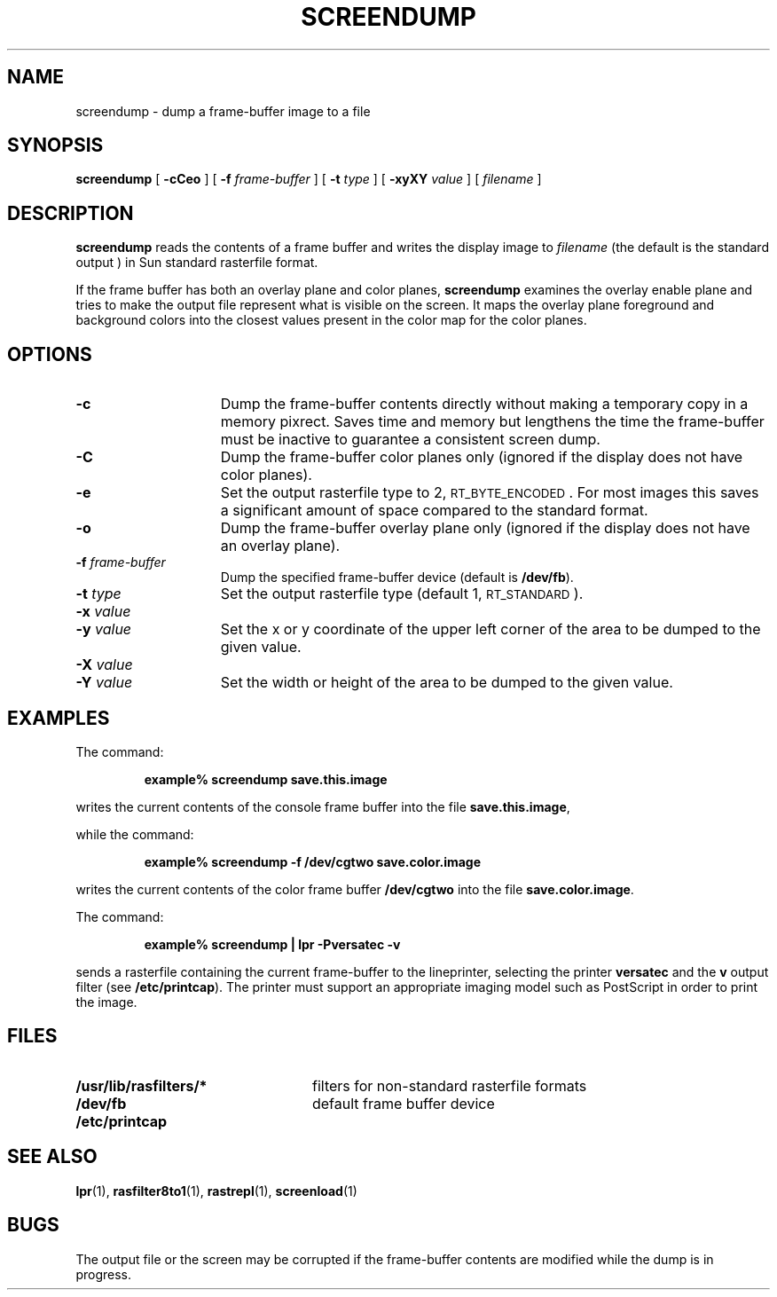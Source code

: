 .\" @(#)screendump.1 1.1 92/07/30 SMI;
.TH SCREENDUMP 1 "8 September 1988"
.SH NAME
screendump \- dump a frame-buffer image to a file
.SH SYNOPSIS
.B screendump
.RB [ " \-cCeo " ]
.RB [ " \-f "
.IR frame-buffer " ]"
.RB [ " \-t "
.IR type " ]"
.RB [ " \-xyXY "
.IR value " ]"
.RI [ " filename " ]
.SH DESCRIPTION
.IX  "screendump command"  ""  "\fLscreendump\fP \(em dump frame buffer image"
.IX  "dump frame buffer image"  ""  "dump frame buffer image \(em \fLscreendump\fP"
.LP
.B screendump
reads the contents of a frame buffer and writes the display image to
.I filename
(the default is the standard output ) in Sun standard
rasterfile format.
.LP
If the frame buffer has both an overlay plane and color planes,
.B screendump
examines the overlay enable plane and tries to make the output file
represent what is visible on the screen.  It maps the overlay plane
foreground and background colors into the closest values present in the
color map for the color planes.
.SH OPTIONS
.TP 15
.B \-c
Dump the frame-buffer contents directly without making a temporary copy
in a memory pixrect.  Saves time and memory but lengthens the time the
frame-buffer must be inactive to guarantee a consistent screen dump.
.TP
.B \-C
Dump the frame-buffer color planes only (ignored if the
display does not have color planes).
.TP
.B \-e
Set the output rasterfile type to 2,
.SM RT_BYTE_ENCODED\s0.
For most images this saves a significant amount
of space compared to the standard format.
.TP
.B \-o
Dump the frame-buffer overlay plane only (ignored if the
display does not have an overlay plane).
.TP
.BI \-f " frame-buffer"
Dump the specified frame-buffer device (default is
.BR /dev/fb ).
.TP
.BI \-t " type"
Set the output rasterfile type (default 1,
.SM RT_STANDARD\s0).
.TP
.PD 0
.BI \-x " value"
.TP
.BI \-y " value"
.PD
Set the x or y coordinate of the upper left corner of the area to be
dumped to the given value.
.TP
.PD 0
.BI \-X " value"
.TP
.BI \-Y " value"
.PD
Set the width or height of the area to be dumped to the given value.
.SH EXAMPLES
.LP
The command:
.IP
.B example% screendump save.this.image
.LP
writes the current contents of the console frame buffer into the file
.BR save.this.image ,
.LP
while the command:
.IP
.B example% screendump \-f /dev/cgtwo save.color.image
.LP
writes the current contents of the color frame buffer
.B /dev/cgtwo
into the file
.BR save.color.image .
.LP
The command:
.IP
.B example% screendump  |  lpr \-Pversatec \-v
.LP
sends a rasterfile containing the current
frame-buffer to the lineprinter,
selecting the printer
.B versatec
and the
.B v
output filter
(see
.BR /etc/printcap ).
The printer must support an appropriate imaging model such as
PostScript in order to print the image.
.SH FILES
.PD 0
.TP 24
.B /usr/lib/rasfilters/*
filters for non-standard rasterfile formats
.TP
.B /dev/fb
default frame buffer device
.TP
.B /etc/printcap
.PD
.SH "SEE ALSO"
.BR lpr (1),
.BR rasfilter8to1 (1),
.BR rastrepl (1),
.BR screenload (1)
.LP
.TX PIXRCT
.SH BUGS
The output file or the screen may be corrupted if the frame-buffer
contents are modified while the dump is in progress.
